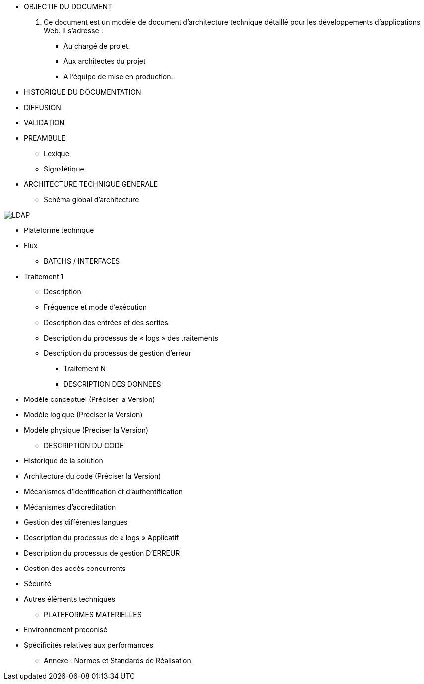 * OBJECTIF DU DOCUMENT

. Ce document est un modèle de document d’architecture technique détaillé pour les développements d’applications Web. Il s’adresse :
- Au chargé de projet.
- Aux architectes du projet
- A l’équipe de mise en production.

* HISTORIQUE DU DOCUMENTATION
* DIFFUSION
* VALIDATION
* PREAMBULE
** Lexique
** Signalétique
* ARCHITECTURE TECHNIQUE GENERALE
** Schéma global d’architecture

image::/Schemas/LDAP.png[]

** Plateforme technique
** Flux
* BATCHS / INTERFACES
** Traitement 1
*** Description
*** Fréquence et mode d’exécution
*** Description des entrées et des sorties
*** Description du processus de « logs » des traitements
*** Description du processus de gestion d’erreur
* Traitement N
* DESCRIPTION DES DONNEES
** Modèle conceptuel (Préciser la Version)
** Modèle logique (Préciser la Version)
** Modèle physique (Préciser la Version)
* DESCRIPTION DU CODE
** Historique de la solution
** Architecture du code (Préciser la Version)
** Mécanismes d’identification et d’authentification
** Mécanismes d’accreditation
** Gestion des différentes langues
** Description du processus de « logs » Applicatif
** Description du processus de gestion  D’ERREUR
** Gestion des accès concurrents
** Sécurité
** Autres éléments techniques
* PLATEFORMES MATERIELLES
** Environnement preconisé
** Spécificités relatives aux performances
* Annexe : Normes et Standards de Réalisation
